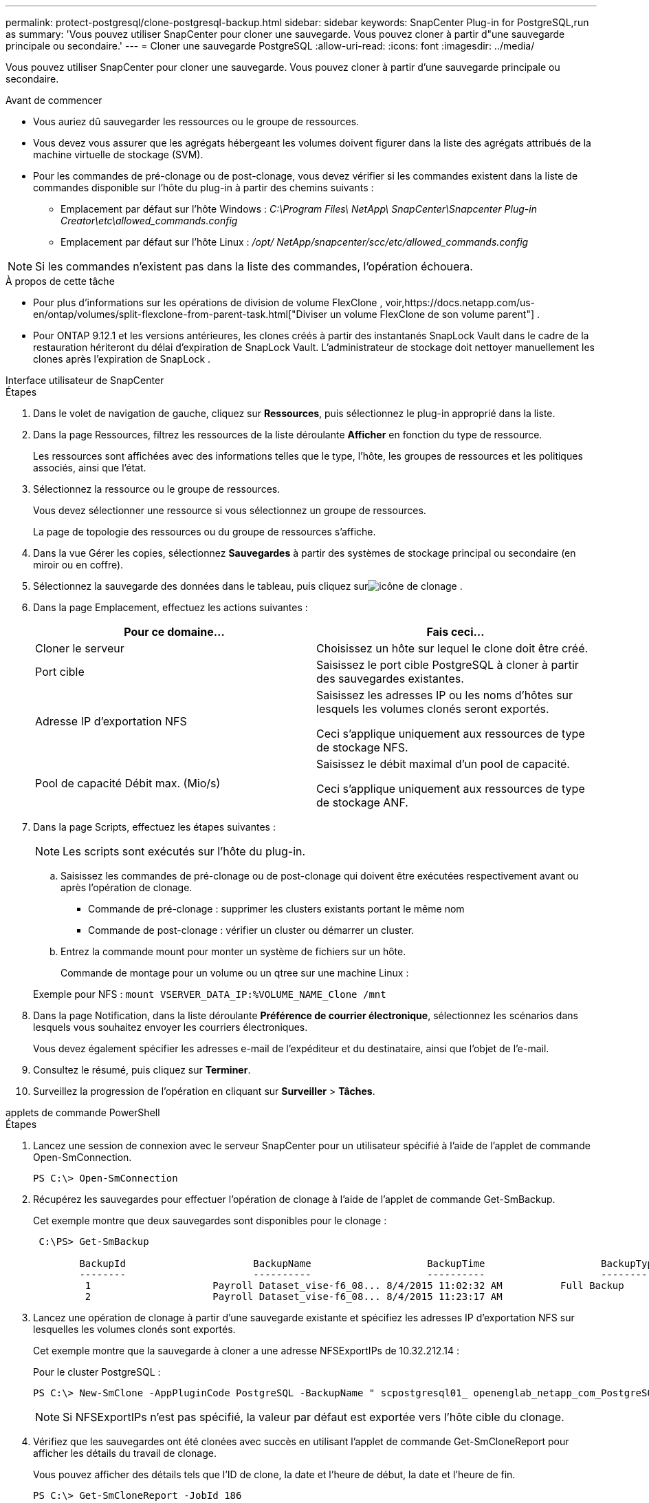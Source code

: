 ---
permalink: protect-postgresql/clone-postgresql-backup.html 
sidebar: sidebar 
keywords: SnapCenter Plug-in for PostgreSQL,run as 
summary: 'Vous pouvez utiliser SnapCenter pour cloner une sauvegarde.  Vous pouvez cloner à partir d"une sauvegarde principale ou secondaire.' 
---
= Cloner une sauvegarde PostgreSQL
:allow-uri-read: 
:icons: font
:imagesdir: ../media/


[role="lead"]
Vous pouvez utiliser SnapCenter pour cloner une sauvegarde.  Vous pouvez cloner à partir d'une sauvegarde principale ou secondaire.

.Avant de commencer
* Vous auriez dû sauvegarder les ressources ou le groupe de ressources.
* Vous devez vous assurer que les agrégats hébergeant les volumes doivent figurer dans la liste des agrégats attribués de la machine virtuelle de stockage (SVM).
* Pour les commandes de pré-clonage ou de post-clonage, vous devez vérifier si les commandes existent dans la liste de commandes disponible sur l'hôte du plug-in à partir des chemins suivants :
+
** Emplacement par défaut sur l'hôte Windows : _C:\Program Files\ NetApp\ SnapCenter\Snapcenter Plug-in Creator\etc\allowed_commands.config_
** Emplacement par défaut sur l'hôte Linux : _/opt/ NetApp/snapcenter/scc/etc/allowed_commands.config_





NOTE: Si les commandes n'existent pas dans la liste des commandes, l'opération échouera.

.À propos de cette tâche
* Pour plus d'informations sur les opérations de division de volume FlexClone , voir,https://docs.netapp.com/us-en/ontap/volumes/split-flexclone-from-parent-task.html["Diviser un volume FlexClone de son volume parent"] .
* Pour ONTAP 9.12.1 et les versions antérieures, les clones créés à partir des instantanés SnapLock Vault dans le cadre de la restauration hériteront du délai d'expiration de SnapLock Vault. L'administrateur de stockage doit nettoyer manuellement les clones après l'expiration de SnapLock .


[role="tabbed-block"]
====
.Interface utilisateur de SnapCenter
--
.Étapes
. Dans le volet de navigation de gauche, cliquez sur *Ressources*, puis sélectionnez le plug-in approprié dans la liste.
. Dans la page Ressources, filtrez les ressources de la liste déroulante *Afficher* en fonction du type de ressource.
+
Les ressources sont affichées avec des informations telles que le type, l'hôte, les groupes de ressources et les politiques associés, ainsi que l'état.

. Sélectionnez la ressource ou le groupe de ressources.
+
Vous devez sélectionner une ressource si vous sélectionnez un groupe de ressources.

+
La page de topologie des ressources ou du groupe de ressources s'affiche.

. Dans la vue Gérer les copies, sélectionnez *Sauvegardes* à partir des systèmes de stockage principal ou secondaire (en miroir ou en coffre).
. Sélectionnez la sauvegarde des données dans le tableau, puis cliquez surimage:../media/clone_icon.gif["icône de clonage"] .
. Dans la page Emplacement, effectuez les actions suivantes :
+
|===
| Pour ce domaine... | Fais ceci... 


 a| 
Cloner le serveur
 a| 
Choisissez un hôte sur lequel le clone doit être créé.



 a| 
Port cible
 a| 
Saisissez le port cible PostgreSQL à cloner à partir des sauvegardes existantes.



 a| 
Adresse IP d'exportation NFS
 a| 
Saisissez les adresses IP ou les noms d’hôtes sur lesquels les volumes clonés seront exportés.

Ceci s'applique uniquement aux ressources de type de stockage NFS.



 a| 
Pool de capacité Débit max. (Mio/s)
 a| 
Saisissez le débit maximal d’un pool de capacité.

Ceci s'applique uniquement aux ressources de type de stockage ANF.

|===
. Dans la page Scripts, effectuez les étapes suivantes :
+

NOTE: Les scripts sont exécutés sur l’hôte du plug-in.

+
.. Saisissez les commandes de pré-clonage ou de post-clonage qui doivent être exécutées respectivement avant ou après l'opération de clonage.
+
*** Commande de pré-clonage : supprimer les clusters existants portant le même nom
*** Commande de post-clonage : vérifier un cluster ou démarrer un cluster.


.. Entrez la commande mount pour monter un système de fichiers sur un hôte.
+
Commande de montage pour un volume ou un qtree sur une machine Linux :

+
Exemple pour NFS : `mount VSERVER_DATA_IP:%VOLUME_NAME_Clone /mnt`



. Dans la page Notification, dans la liste déroulante *Préférence de courrier électronique*, sélectionnez les scénarios dans lesquels vous souhaitez envoyer les courriers électroniques.
+
Vous devez également spécifier les adresses e-mail de l'expéditeur et du destinataire, ainsi que l'objet de l'e-mail.

. Consultez le résumé, puis cliquez sur *Terminer*.
. Surveillez la progression de l'opération en cliquant sur *Surveiller* > *Tâches*.


--
.applets de commande PowerShell
--
.Étapes
. Lancez une session de connexion avec le serveur SnapCenter pour un utilisateur spécifié à l’aide de l’applet de commande Open-SmConnection.
+
[listing]
----
PS C:\> Open-SmConnection
----
. Récupérez les sauvegardes pour effectuer l’opération de clonage à l’aide de l’applet de commande Get-SmBackup.
+
Cet exemple montre que deux sauvegardes sont disponibles pour le clonage :

+
[listing]
----
 C:\PS> Get-SmBackup

        BackupId                      BackupName                    BackupTime                    BackupType
        --------                      ----------                    ----------                    ----------
         1                     Payroll Dataset_vise-f6_08... 8/4/2015 11:02:32 AM          Full Backup
         2                     Payroll Dataset_vise-f6_08... 8/4/2015 11:23:17 AM
----
. Lancez une opération de clonage à partir d’une sauvegarde existante et spécifiez les adresses IP d’exportation NFS sur lesquelles les volumes clonés sont exportés.
+
Cet exemple montre que la sauvegarde à cloner a une adresse NFSExportIPs de 10.32.212.14 :

+
Pour le cluster PostgreSQL :

+
[listing]
----
PS C:\> New-SmClone -AppPluginCode PostgreSQL -BackupName " scpostgresql01_ openenglab_netapp_com_PostgreSQL_postgres_5432_06-26-2024_00_33_41_1570" -Resources @{"Host"=" 10.32.212.13";"Uid"="postgres_5432"} -port 2345 -CloneToHost 10.32.212.14
----
+

NOTE: Si NFSExportIPs n'est pas spécifié, la valeur par défaut est exportée vers l'hôte cible du clonage.

. Vérifiez que les sauvegardes ont été clonées avec succès en utilisant l’applet de commande Get-SmCloneReport pour afficher les détails du travail de clonage.
+
Vous pouvez afficher des détails tels que l'ID de clone, la date et l'heure de début, la date et l'heure de fin.

+
[listing]
----
PS C:\> Get-SmCloneReport -JobId 186

    SmCloneId           : 1
    SmJobId             : 186
    StartDateTime       : 8/3/2015 2:43:02 PM
    EndDateTime         : 8/3/2015 2:44:08 PM
    Duration            : 00:01:06.6760000
    Status              : Completed
    ProtectionGroupName : Draper
    SmProtectionGroupId : 4
    PolicyName          : OnDemand_Clone
    SmPolicyId          : 4
    BackupPolicyName    : OnDemand_Full_Log
    SmBackupPolicyId    : 1
    CloneHostName       : SCSPR0054212005.mycompany.com
    CloneHostId         : 4
    CloneName           : Draper__clone__08-03-2015_14.43.53
    SourceResources     : {Don, Betty, Bobby, Sally}
    ClonedResources     : {Don_DRAPER, Betty_DRAPER, Bobby_DRAPER, Sally_DRAPER}
    SmJobError          :
----


--
====